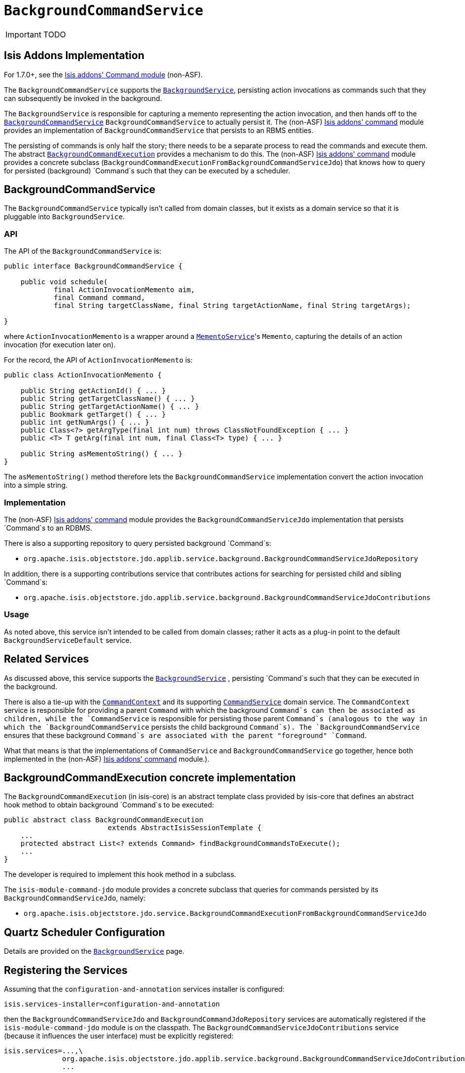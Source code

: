 [[_ug_reference-services-spi_manpage-BackgroundCommandService]]
= `BackgroundCommandService`
:Notice: Licensed to the Apache Software Foundation (ASF) under one or more contributor license agreements. See the NOTICE file distributed with this work for additional information regarding copyright ownership. The ASF licenses this file to you under the Apache License, Version 2.0 (the "License"); you may not use this file except in compliance with the License. You may obtain a copy of the License at. http://www.apache.org/licenses/LICENSE-2.0 . Unless required by applicable law or agreed to in writing, software distributed under the License is distributed on an "AS IS" BASIS, WITHOUT WARRANTIES OR  CONDITIONS OF ANY KIND, either express or implied. See the License for the specific language governing permissions and limitations under the License.
:_basedir: ../
:_imagesdir: images/

IMPORTANT: TODO


== Isis Addons Implementation

For 1.7.0+, see the http://github.com/isisaddons/isis-module-command[Isis addons' Command module] (non-ASF).



The `BackgroundCommandService` supports the xref:_ug_reference-services-api_manpage-BackgroundService[`BackgroundService`], persisting action invocations as commands such that they can subsequently be invoked in the background.

The `BackgroundService` is responsible for capturing a memento representing the action invocation, and then hands off to the xref:_ug_reference-services-spi_manpage-BackgroundCommandService[`BackgroundCommandService`] `BackgroundCommandService` to actually persist it. The (non-ASF) http://github.com/isisaddons/isis-module-command[Isis addons' command] module provides an implementation of `BackgroundCommandService` that persists to an RBMS entities.

The persisting of commands is only half the story; there needs to be a separate process to read the commands and execute them. The abstract xref:_ug_reference-services-api_manpage-BackgroundService_BackgroundCommandExecution[`BackgroundCommandExecution`] provides a mechanism to do this.  The (non-ASF) http://github.com/isisaddons/isis-module-command[Isis addons' command] module provides a concrete subclass (`BackgroundCommandExecutionFromBackgroundCommandServiceJdo`) that knows how to query for persisted (background) `Command`s such that they can be executed by a scheduler.



== BackgroundCommandService

The `BackgroundCommandService` typically isn't called from domain classes, but it exists as a domain service so that it is pluggable into `BackgroundService`.

=== API

The API of the `BackgroundCommandService` is:

[source,java]
----
public interface BackgroundCommandService {

    public void schedule(
            final ActionInvocationMemento aim,
            final Command command,
            final String targetClassName, final String targetActionName, final String targetArgs);

}
----

where `ActionInvocationMemento` is a wrapper around a xref:_ug_reference-services-api_manpage-MementoService[`MementoService`]'s `Memento`, capturing the details of an action invocation (for execution later on).

For the record, the API of `ActionInvocationMemento` is:

[source,java]
----
public class ActionInvocationMemento {

    public String getActionId() { ... }
    public String getTargetClassName() { ... }
    public String getTargetActionName() { ... }
    public Bookmark getTarget() { ... }
    public int getNumArgs() { ... }
    public Class<?> getArgType(final int num) throws ClassNotFoundException { ... }
    public <T> T getArg(final int num, final Class<T> type) { ... }

    public String asMementoString() { ... }
}
----

The `asMementoString()` method therefore lets the `BackgroundCommandService` implementation convert the action invocation into a simple string.

=== Implementation

The (non-ASF) http://github.com/isisaddons/isis-module-command[Isis addons' command] module provides the  `BackgroundCommandServiceJdo` implementation that persists `Command`s to an RDBMS.

There is also a supporting repository to query persisted background `Command`s:

* `org.apache.isis.objectstore.jdo.applib.service.background.BackgroundCommandServiceJdoRepository`

In addition, there is a supporting contributions service that contributes actions for searching for persisted child and sibling `Command`s:

* `org.apache.isis.objectstore.jdo.applib.service.background.BackgroundCommandServiceJdoContributions`

=== Usage

As noted above, this service isn't intended to be called from domain classes; rather it acts as a plug-in point to the default `BackgroundServiceDefault` service.

== Related Services

As discussed above, this service supports the xref:_ug_reference-services-api_manpage-BackgroundService[`BackgroundService`] , persisting `Command`s such that they can be executed in the background.

There is also a tie-up with the xref:_ug_reference-services-api_manpage-CommandContext[`CommandContext`] and its supporting xref:_ug_reference-services-spi_manpage-CommandService[`CommandService`] domain service. The `CommandContext` service is responsible for providing a parent `Command` with which the background `Command`s can then be associated as children, while the `CommandService` is responsible for persisting those parent `Command`s (analogous to the way in which the `BackgroundCommandService` persists the child background `Command`s). The `BackgroundCommandService` ensures that these background `Command`s are associated with the parent "foreground" `Command`.

What that means is that the implementations of `CommandService` and `BackgroundCommandService` go together, hence both implemented in the (non-ASF) http://github.com/isisaddons/isis-module-command[Isis addons' command] module.).

== BackgroundCommandExecution concrete implementation

The `BackgroundCommandExecution` (in isis-core) is an abstract template class provided by isis-core that defines an abstract hook method to obtain background `Command`s to be executed:

[source,java]
----
public abstract class BackgroundCommandExecution
                         extends AbstractIsisSessionTemplate {
    ...
    protected abstract List<? extends Command> findBackgroundCommandsToExecute();
    ...
}
----

The developer is required to implement this hook method in a subclass.

The `isis-module-command-jdo` module provides a concrete subclass that queries for commands persisted by its `BackgroundCommandServiceJdo`, namely:

* `org.apache.isis.objectstore.jdo.service.BackgroundCommandExecutionFromBackgroundCommandServiceJdo`

== Quartz Scheduler Configuration

Details are provided on the xref:_ug_reference-services-api_manpage-BackgroundService[`BackgroundService`] page.

== Registering the Services

Assuming that the `configuration-and-annotation` services installer is configured:

[source,ini]
----
isis.services-installer=configuration-and-annotation
----

then the `BackgroundCommandServiceJdo` and `BackgroundCommandJdoRepository` services are automatically registered if the `isis-module-command-jdo` module is on the classpath. The `BackgroundCommandServiceJdoContributions` service (because it influences the user interface) must be explicitly registered:

[source,ini]
----
isis.services=...,\
              org.apache.isis.objectstore.jdo.applib.service.background.BackgroundCommandServiceJdoContributions,\
              ...
----